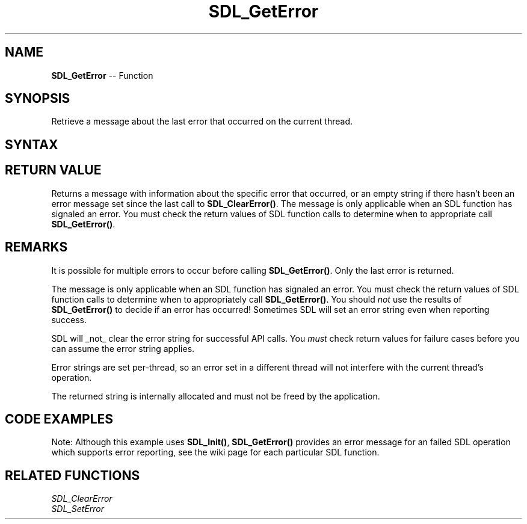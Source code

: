 .TH SDL_GetError 3 "2021.08.07" "https://github.com/haxpor/sdl2-manpage" "SDL2"
.SH NAME
\fBSDL_GetError\fR -- Function

.SH SYNOPSIS
Retrieve a message about the last error that occurred on the current thread.

.SH SYNTAX
.TS
tab(:) allbox;
a.
T{
.nf
const char* SDL_GetError(void)
.fi
T}
.TE

.SH RETURN VALUE
Returns a message with information about the specific error that occurred, or an empty string if there hasn't been an error message set since the last call to \fBSDL_ClearError()\fR. The message is only applicable when an SDL function has signaled an error. You must check the return values of SDL function calls to determine when to appropriate call \fBSDL_GetError()\fR.

.SH REMARKS
It is possible for multiple errors to occur before calling \fBSDL_GetError()\fR. Only the last error is returned.
.PP
The message is only applicable when an SDL function has signaled an error. You must check the return values of SDL function calls to determine when to appropriately call \fBSDL_GetError()\fR. You should \fInot\fR use the results of \fBSDL_GetError()\fR to decide if an error has occurred! Sometimes SDL will set an error string even when reporting success.
.PP
SDL will _not_ clear the error string for successful API calls. You \fImust\fR check return values for failure cases before you can assume the error string applies.
.PP
Error strings are set per-thread, so an error set in a different thread will not interfere with the current thread's operation.
.PP
The returned string is internally allocated and must not be freed by the application.

.SH CODE EXAMPLES
.TS
tab(:) allbox;
a.
T{
.nf
if (SDL_Init(SDL_INIT_EVERYTHING) < 0)
{
  // Unrecoverable error, exit here.
  printf("SDL_Init failed: %s\\n", SDL_GetError());
}
.fi
T}
.TE

Note: Although this example uses \fBSDL_Init()\fR, \fBSDL_GetError()\fR provides an error message for an failed SDL operation which supports error reporting, see the wiki page for each particular SDL function.

.SH RELATED FUNCTIONS
\fISDL_ClearError
.br
\fISDL_SetError
